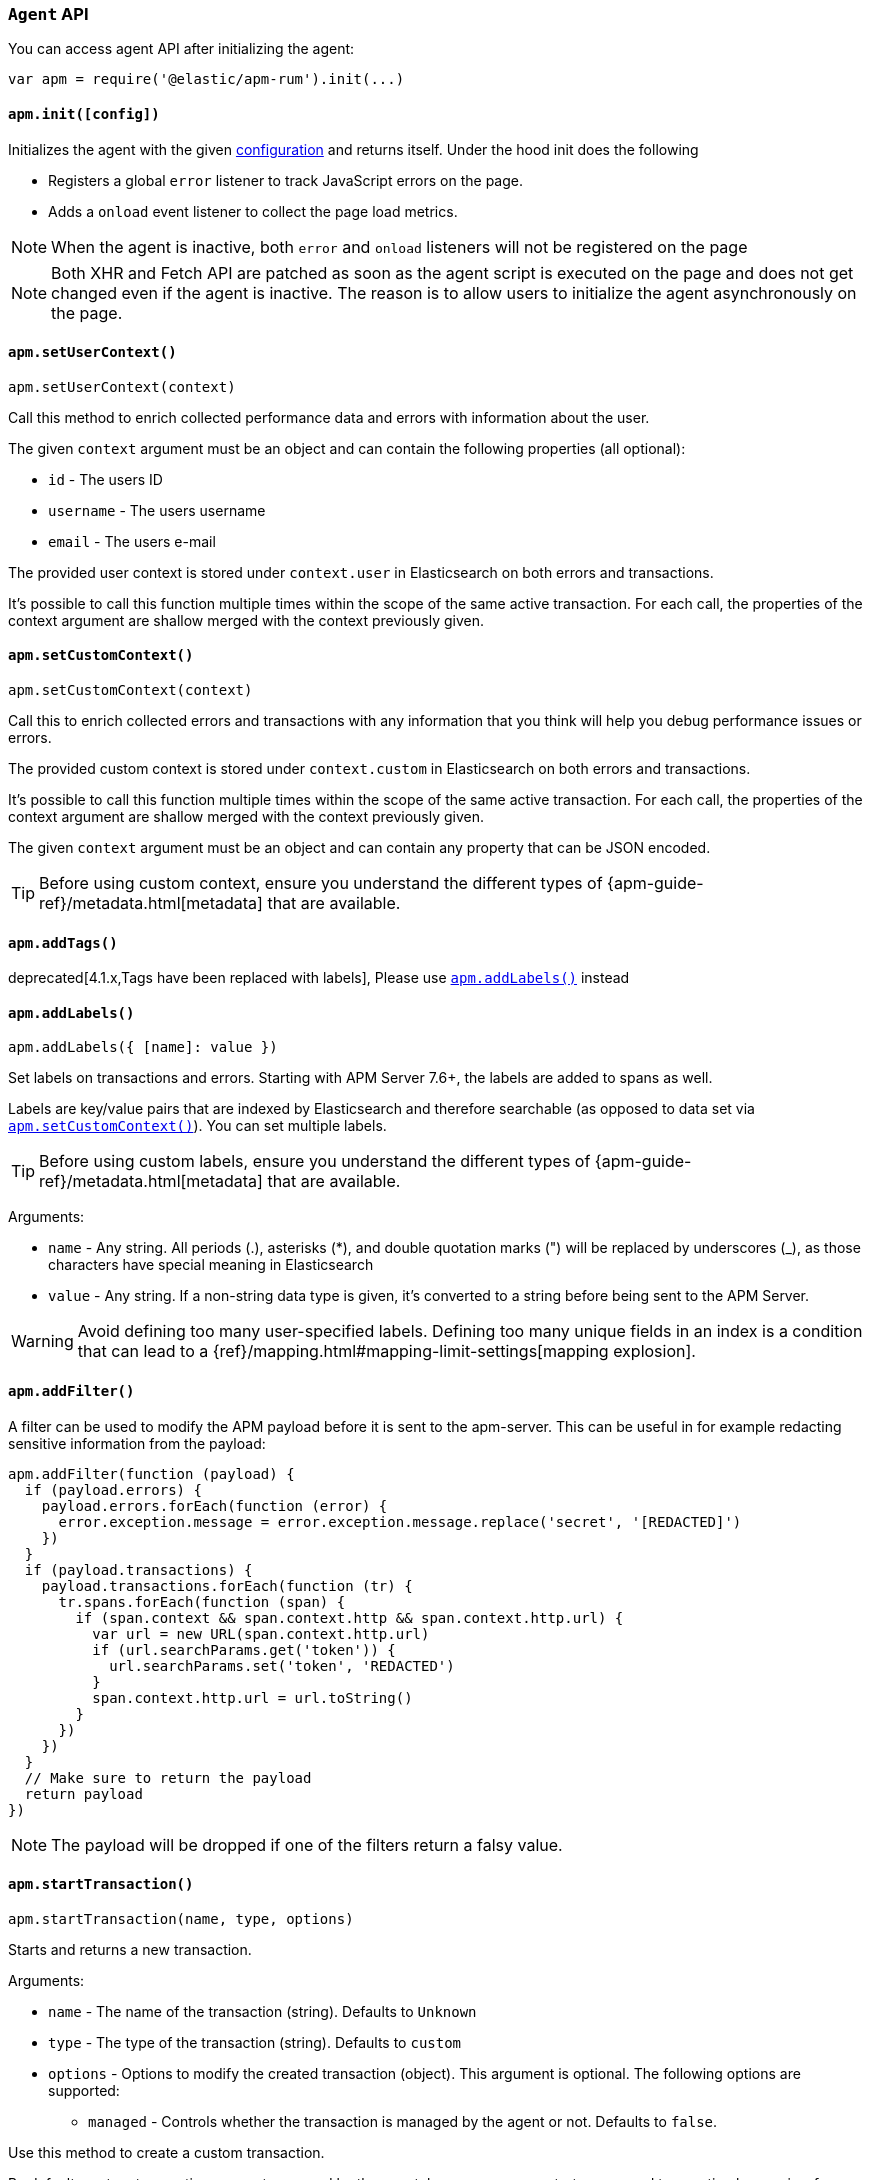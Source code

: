 [[agent-api]]

=== `Agent` API

You can access agent API after initializing the agent: 

[source,js]
----
var apm = require('@elastic/apm-rum').init(...)
----


[float]
[[apm-init]]
==== `apm.init([config])`

Initializes the agent with the given <<configuration,configuration>> and returns itself. Under the hood init does the following

* Registers a global `error` listener to track JavaScript errors on the page.
* Adds a `onload` event listener to collect the page load metrics.

NOTE: When the agent is inactive, both `error` and `onload` listeners will not be registered on the page

NOTE: Both XHR and Fetch API are patched as soon as the agent script is executed on the page and does not get changed even if the agent is inactive. The reason is to allow users to initialize the agent asynchronously on the page.



[float]
[[apm-set-user-context]]
==== `apm.setUserContext()`

[source,js]
----
apm.setUserContext(context)
----

Call this method to enrich collected performance data and errors with information about the user.

The given `context` argument must be an object and can contain the following properties (all optional):

* `id` - The users ID
* `username` - The users username
* `email` - The users e-mail


The provided user context is stored under `context.user` in Elasticsearch on both errors and transactions.

It’s possible to call this function multiple times within the scope of the same active transaction. 
For each call, the properties of the context argument are shallow merged with the context previously given.


[float]
[[apm-set-custom-context]]
==== `apm.setCustomContext()`

[source,js]
----
apm.setCustomContext(context)
----

Call this to enrich collected errors and transactions with any information that you think will help you debug performance issues or errors.

The provided custom context is stored under `context.custom` in Elasticsearch on both errors and transactions.

It’s possible to call this function multiple times within the scope of the same active transaction. 
For each call, the properties of the context argument are shallow merged with the context previously given.

The given `context` argument must be an object and can contain any property that can be JSON encoded.

TIP: Before using custom context, ensure you understand the different types of
{apm-guide-ref}/metadata.html[metadata] that are available.


[float]
[[apm-add-tags]]
==== `apm.addTags()`

deprecated[4.1.x,Tags have been replaced with labels], Please use <<apm-add-labels,`apm.addLabels()`>> instead

[float]
[[apm-add-labels]]
==== `apm.addLabels()`

[source,js]
----
apm.addLabels({ [name]: value })
----

Set labels on transactions and errors. 
Starting with APM Server 7.6+, the labels are added to spans as well.

Labels are key/value pairs that are indexed by Elasticsearch and therefore searchable (as opposed to data set via <<apm-set-custom-context,`apm.setCustomContext()`>>). You can set multiple labels.

TIP: Before using custom labels, ensure you understand the different types of
{apm-guide-ref}/metadata.html[metadata] that are available.

Arguments:

* `name` - Any string. All periods (.), asterisks (*), and double quotation marks (") will be replaced by underscores (_), as those characters have special meaning in Elasticsearch

* `value` - Any string. If a non-string data type is given, it's converted to a string before being sent to the APM Server.

WARNING: Avoid defining too many user-specified labels.
Defining too many unique fields in an index is a condition that can lead to a
{ref}/mapping.html#mapping-limit-settings[mapping explosion].

[float]
[[apm-add-filter]]
==== `apm.addFilter()`

A filter can be used to modify the APM payload before it is sent to the apm-server.
This can be useful in for example redacting sensitive information from the payload:

[source,js]
----
apm.addFilter(function (payload) {
  if (payload.errors) {
    payload.errors.forEach(function (error) {
      error.exception.message = error.exception.message.replace('secret', '[REDACTED]')
    })
  }
  if (payload.transactions) {
    payload.transactions.forEach(function (tr) {
      tr.spans.forEach(function (span) {
        if (span.context && span.context.http && span.context.http.url) {
          var url = new URL(span.context.http.url)
          if (url.searchParams.get('token')) {
            url.searchParams.set('token', 'REDACTED')
          }
          span.context.http.url = url.toString()
        }
      })
    })
  }
  // Make sure to return the payload
  return payload
})
----

NOTE: The payload will be dropped if one of the filters return a falsy value.


[float]
[[apm-start-transaction]]
==== `apm.startTransaction()`

[source,js]
----
apm.startTransaction(name, type, options)
----


Starts and returns a new transaction.

Arguments:

* `name` - The name of the transaction (string). Defaults to `Unknown`

* `type` - The type of the transaction (string). Defaults to `custom`

* `options` - Options to modify the created transaction (object). 
This argument is optional. The following options are supported:

** `managed` - Controls whether the transaction is managed by the agent or not. Defaults to `false`.

Use this method to create a custom transaction. 

By default, custom transactions are not managed by the agent, however, you can start a managed transaction
 by passing `{ managed: true }` as the `options` argument.

There are some differences between managed and unmanaged transactions:

* For managed transactions, the agent keeps track of the relevant tasks during the lifetime of the transaction
 and automatically ends it once all of the tasks are finished. Unmanaged transactions need to be ended
 manually by calling the <<transaction-end,`end`>> method.

* Managed transactions include information captured via our auto-instrumentations (e.g. XHR spans).
 See <<supported-technologies, Supported Technologies>> for a list of instrumentations.

* There can only be one managed transaction at any given time --
 starting a second managed transaction will end the previous one.
 There are no limits for unmanaged transactions.


NOTE: This method returns `undefined` if apm is disabled or if <<active,active>> flag is set to `false` in the config.

[float]
[[apm-start-span]]
==== `apm.startSpan()`

[source,js]
----
var span = apm.startSpan(name, type)
----

Starts and returns a new span on the current transaction.

Arguments:

* `name` - The name of the span (string). Defaults to `Unknown`

* `type` - The type of the span (string). Defaults to `custom`

NOTE: This method returns `undefined` if apm is disabled or if <<active,active>> flag is set to `false` in the config.


[float]
[[set-initial-page-load-name]]
==== `apm.setInitialPageLoadName()`

[source,js]
----
apm.setInitialPageLoadName(name)
----

Arguments:

* `name` - The name of the page-load transaction (string).

Use this method to set the name of the `page-load` transaction that is sent automatically on page load event.
See the <<custom-transaction-name,custom initial page load transaction names>> documentation for strategies on using this method.


[float]
[[get-current-transaction]]
==== `apm.getCurrentTransaction()`

[source,js]
----
apm.getCurrentTransaction()
----

Use this method to get the current active transaction. If there is no active transaction it will return `undefined`.

[float]
[[capture-error]]
==== `apm.captureError()`

[source,js]
----
apm.captureError(error)
----

Arguments:

* `error` - An instance of `Error`.

Use this method to manually send an error to APM Server:

[source,js]
----
apm.captureError(new Error('<error-message>'))
----


[float]
[[observe]]
==== `apm.observe()`

[source,js]
----
apm.observe(name, callback)
----

Arguments:

* `name` - The name of the event.

* `callback` - A callback function to execute once the event is fired.


Use this method to listen for RUM agent internal events. 

The following events are supported for the transaction lifecycle:

* `transaction:start` event is fired on every transaction start. 
* `transaction:end` event is fired on transaciton end and before it is added to the queue to be sent to APM Server.

The callback function for these events receives the corresponding transaction object
 as its only argument. The transaction object can be modified through
 methods and properties documented in <<transaction-api,Transaction API>>:

[source,js]
----
apm.observe('transaction:start', function (transaction) {
  if (transaction.type === 'custom') {
    transaction.name = window.document.title
    transaction.addLabels({ 'custom-label': 'custom-value' })
  }
})
----